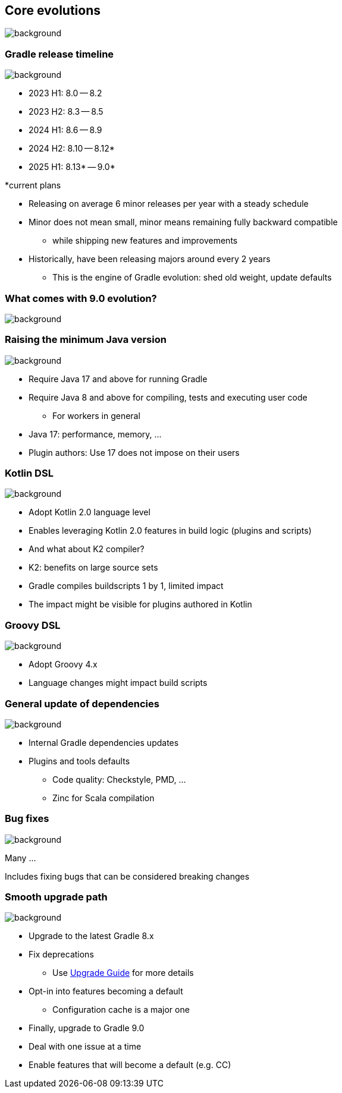 [background-color="#02303a"]
== Core evolutions
image::gradle/bg-1.png[background, size=cover]

=== Gradle release timeline
image::gradle/bg-1.png[background, size=cover]

* 2023 H1: 8.0 -- 8.2
* 2023 H2: 8.3 -- 8.5
* 2024 H1: 8.6 -- 8.9
* 2024 H2: 8.10 -- 8.12*
* 2025 H1: 8.13* -- 9.0*

[.medium.right.top-margin]
*current plans

[.notes]
--
* Releasing on average 6 minor releases per year with a steady schedule
* Minor does not mean small, minor means remaining fully backward compatible
** while shipping new features and improvements
* Historically, have been releasing majors around every 2 years
** This is the engine of Gradle evolution: shed old weight, update defaults
--

[background-color="#02303a"]
=== What comes with 9.0 evolution?
image::gradle/bg-1.png[background, size=cover]

=== Raising the minimum Java version
image::gradle/bg-1.png[background, size=cover]

[%step]
* Require Java 17 and above for running Gradle
* Require Java 8 and above for compiling, tests and executing user code
** For workers in general

[.notes]
****
* Java 17: performance, memory, ...
* Plugin authors: Use 17 does not impose on their users
****

=== Kotlin DSL
image::gradle/bg-1.png[background, size=cover]

[%step]
* Adopt Kotlin 2.0 language level
* Enables leveraging Kotlin 2.0 features in build logic (plugins and scripts)
* And what about K2 compiler?

[.notes]
****
* K2: benefits on large source sets
* Gradle compiles buildscripts 1 by 1, limited impact
* The impact might be visible for plugins authored in Kotlin
****

=== Groovy DSL
image::gradle/bg-1.png[background, size=cover]

[%step]
* Adopt Groovy 4.x
* Language changes might impact build scripts

=== General update of dependencies
image::gradle/bg-1.png[background, size=cover]

[%step]
* Internal Gradle dependencies updates
* Plugins and tools defaults
[%step]
** Code quality: Checkstyle, PMD, ...
** Zinc for Scala compilation

=== Bug fixes
image::gradle/bg-1.png[background, size=cover]

Many ...

[.notes]
****
Includes fixing bugs that can be considered breaking changes
****

=== Smooth upgrade path
image::gradle/bg-1.png[background, size=cover]

[%step]
* Upgrade to the latest Gradle 8.x
* Fix deprecations
** Use link:https://docs.gradle.org/current/userguide/upgrading_version_8.html[Upgrade Guide] for more details
* Opt-in into features becoming a default
** Configuration cache is a major one
* Finally, upgrade to Gradle 9.0

[.notes]
****
* Deal with one issue at a time
* Enable features that will become a default (e.g. CC)
****